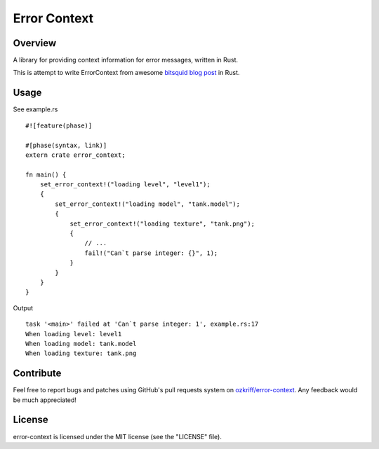 Error Context
#############


Overview
========

A library for providing context information for error messages, written in Rust.

This is attempt to write ErrorContext from awesome `bitsquid blog post`_ in Rust.


Usage
=====

See example.rs ::

    #![feature(phase)]

    #[phase(syntax, link)]
    extern crate error_context;

    fn main() {
        set_error_context!("loading level", "level1");
        {
            set_error_context!("loading model", "tank.model");
            {
                set_error_context!("loading texture", "tank.png");
                {
                    // ...
                    fail!("Can`t parse integer: {}", 1);
                }
            }
        }
    }

Output ::

    task '<main>' failed at 'Can`t parse integer: 1', example.rs:17
    When loading level: level1
    When loading model: tank.model
    When loading texture: tank.png


Contribute
==========

Feel free to report bugs and patches using GitHub's pull requests
system on `ozkriff/error-context`_.  Any feedback would be much appreciated!


License
=======

error-context is licensed under the MIT license (see the "LICENSE" file).

.. _`ozkriff/error-context`: https://github.com/ozkriff/error-context
.. _`bitsquid blog post`: http://bitsquid.blogspot.ru/2012/01/sensible-error-handling-part-1.html
